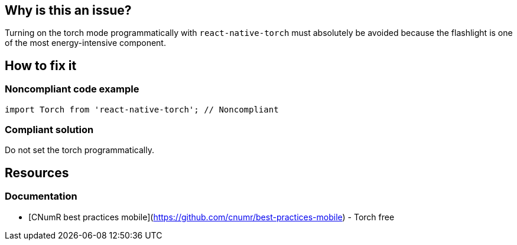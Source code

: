 :!sectids:

== Why is this an issue?

Turning on the torch mode programmatically with `react-native-torch` must absolutely be avoided because the flashlight is one of the most energy-intensive component.

== How to fix it

=== Noncompliant code example

[source,js,data-diff-id="2",data-diff-type="noncompliant"]
----
import Torch from 'react-native-torch'; // Noncompliant
----

=== Compliant solution

Do not set the torch programmatically.

== Resources

=== Documentation

- [CNumR best practices mobile](https://github.com/cnumr/best-practices-mobile) - Torch free